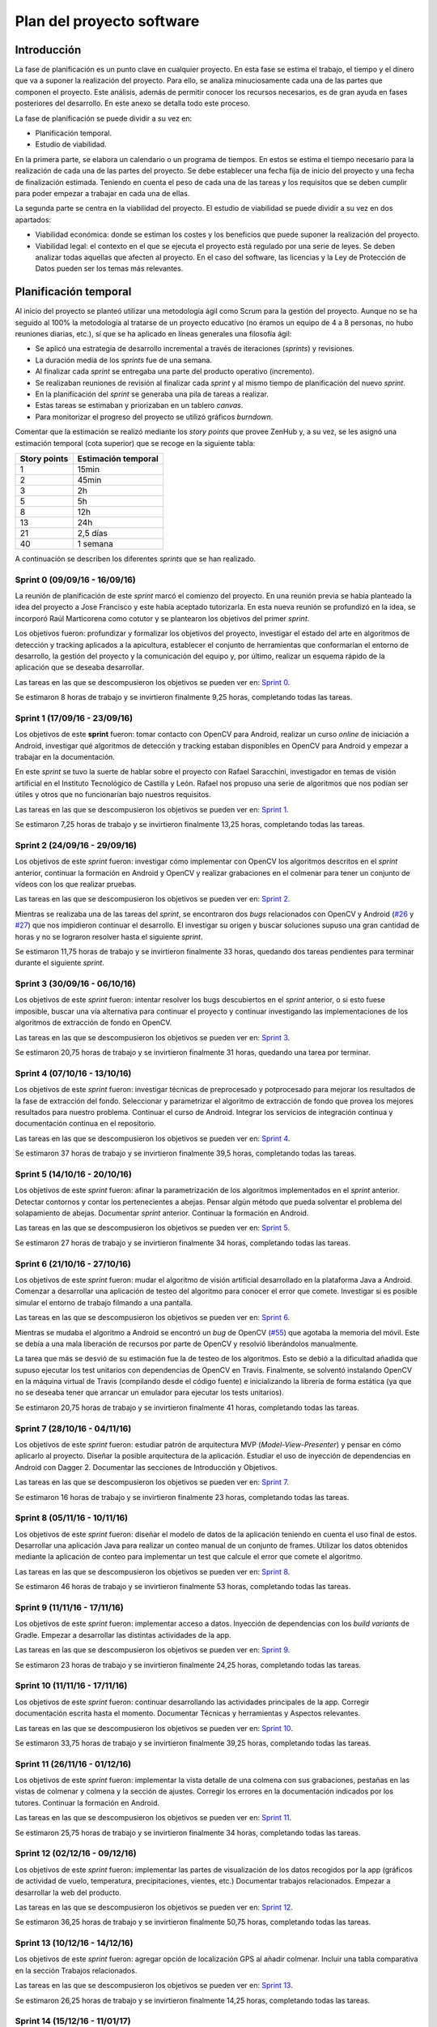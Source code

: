 Plan del proyecto software
==========================

Introducción
------------

La fase de planificación es un punto clave en cualquier proyecto. En
esta fase se estima el trabajo, el tiempo y el dinero que va a suponer
la realización del proyecto. Para ello, se analiza minuciosamente cada
una de las partes que componen el proyecto. Este análisis, además de
permitir conocer los recursos necesarios, es de gran ayuda en fases
posteriores del desarrollo. En este anexo se detalla todo este proceso.

La fase de planificación se puede dividir a su vez en:

-  Planificación temporal.
-  Estudio de viabilidad.

En la primera parte, se elabora un calendario o un programa de tiempos.
En estos se estima el tiempo necesario para la realización de cada una
de las partes del proyecto. Se debe establecer una fecha fija de inicio
del proyecto y una fecha de finalización estimada. Teniendo en cuenta el
peso de cada una de las tareas y los requisitos que se deben cumplir
para poder empezar a trabajar en cada una de ellas.

La segunda parte se centra en la viabilidad del proyecto. El estudio de
viabilidad se puede dividir a su vez en dos apartados:

-  Viabilidad económica: donde se estiman los costes y los beneficios
   que puede suponer la realización del proyecto.
-  Viabilidad legal: el contexto en el que se ejecuta el proyecto está
   regulado por una serie de leyes. Se deben analizar todas aquellas que
   afecten al proyecto. En el caso del software, las licencias y la Ley
   de Protección de Datos pueden ser los temas más relevantes.

Planificación temporal
----------------------

Al inicio del proyecto se planteó utilizar una metodología ágil como
Scrum para la gestión del proyecto. Aunque no se ha seguido al 100% la
metodología al tratarse de un proyecto educativo (no éramos un equipo de
4 a 8 personas, no hubo reuniones diarias, etc.), sí que se ha aplicado
en líneas generales una filosofía ágil:

-  Se aplicó una estrategia de desarrollo incremental a través de
   iteraciones (*sprints*) y revisiones.
-  La duración media de los *sprints* fue de una semana.
-  Al finalizar cada *sprint* se entregaba una parte del producto
   operativo (incremento).
-  Se realizaban reuniones de revisión al finalizar cada *sprint* y al
   mismo tiempo de planificación del nuevo *sprint*.
-  En la planificación del *sprint* se generaba una pila de tareas a
   realizar.
-  Estas tareas se estimaban y priorizaban en un tablero *canvas*.
-  Para monitorizar el progreso del proyecto se utilizó gráficos
   *burndown*.

Comentar que la estimación se realizó mediante los *story points* que
provee ZenHub y, a su vez, se les asignó una estimación temporal (cota
superior) que se recoge en la siguiente tabla:

+----------------+-----------------------+
| Story points   | Estimación temporal   |
+================+=======================+
| 1              | 15min                 |
+----------------+-----------------------+
| 2              | 45min                 |
+----------------+-----------------------+
| 3              | 2h                    |
+----------------+-----------------------+
| 5              | 5h                    |
+----------------+-----------------------+
| 8              | 12h                   |
+----------------+-----------------------+
| 13             | 24h                   |
+----------------+-----------------------+
| 21             | 2,5 días              |
+----------------+-----------------------+
| 40             | 1 semana              |
+----------------+-----------------------+

A continuación se describen los diferentes *sprints* que se han realizado.

Sprint 0 (09/09/16 - 16/09/16)
~~~~~~~~~~~~~~~~~~~~~~~~~~~~~~

La reunión de planificación de este *sprint* marcó el comienzo del
proyecto. En una reunión previa se había planteado la idea del proyecto
a Jose Francisco y este había aceptado tutorizarla. En esta nueva reunión se 
profundizó en la idea, se incorporó Raúl Marticorena como cotutor y se 
plantearon los objetivos del primer *sprint*.

Los objetivos fueron: profundizar y formalizar los objetivos del
proyecto, investigar el estado del arte en algoritmos de detección y
tracking aplicados a la apicultura, establecer el conjunto de
herramientas que conformarían el entorno de desarrollo, la gestión del
proyecto y la comunicación del equipo y, por último, realizar un esquema
rápido de la aplicación que se deseaba desarrollar.

Las tareas en las que se descompusieron los objetivos se pueden ver en:
`Sprint 0 <https://github.com/davidmigloz/go-bees/milestone/1?closed=1>`__.

Se estimaron 8 horas de trabajo y se invirtieron finalmente 9,25 horas,
completando todas las tareas.

|Sprint 0|

.. |Sprint 0| image:: ../../img/burndowns/sprint0.png

Sprint 1 (17/09/16 - 23/09/16)
~~~~~~~~~~~~~~~~~~~~~~~~~~~~~~

Los objetivos de este **sprint** fueron: tomar contacto con OpenCV para
Android, realizar un curso *online* de iniciación a Android, investigar
qué algoritmos de detección y tracking estaban disponibles en OpenCV
para Android y empezar a trabajar en la documentación.

En este *sprint* se tuvo la suerte de hablar sobre el proyecto con Rafael
Saracchini, investigador en temas de visión artificial en el Instituto
Tecnológico de Castilla y León. Rafael nos propuso una serie de
algoritmos que nos podían ser útiles y otros que no funcionarían bajo
nuestros requisitos.

Las tareas en las que se descompusieron los objetivos se pueden ver en:
`Sprint 1 <https://github.com/davidmigloz/go-bees/milestone/2?closed=1>`__.

Se estimaron 7,25 horas de trabajo y se invirtieron finalmente 13,25
horas, completando todas las tareas.

|Sprint 1|

.. |Sprint 1| image:: ../../img/burndowns/sprint1.png
   

Sprint 2 (24/09/16 - 29/09/16)
~~~~~~~~~~~~~~~~~~~~~~~~~~~~~~

Los objetivos de este *sprint* fueron: investigar cómo implementar con
OpenCV los algoritmos descritos en el *sprint* anterior, continuar la
formación en Android y OpenCV y realizar grabaciones en el colmenar para
tener un conjunto de vídeos con los que realizar pruebas.

Las tareas en las que se descompusieron los objetivos se pueden ver en:
`Sprint 2 <https://github.com/davidmigloz/go-bees/milestone/3?closed=1>`__.

Mientras se realizaba una de las tareas del *sprint*, se encontraron dos
*bugs* relacionados con OpenCV y Android
(`#26 <https://github.com/davidmigloz/go-bees/issues/26>`__ y
`#27 <https://github.com/davidmigloz/go-bees/issues/27>`__) que nos
impidieron continuar el desarrollo. El investigar su origen y buscar
soluciones supuso una gran cantidad de horas y no se lograron resolver
hasta el siguiente *sprint*.

Se estimaron 11,75 horas de trabajo y se invirtieron finalmente 33
horas, quedando dos tareas pendientes para terminar durante el siguiente
*sprint*.

|Sprint 2|

.. |Sprint 2| image:: ../../img/burndowns/sprint2.png

Sprint 3 (30/09/16 - 06/10/16)
~~~~~~~~~~~~~~~~~~~~~~~~~~~~~~

Los objetivos de este *sprint* fueron: intentar resolver los bugs
descubiertos en el *sprint* anterior, o si esto fuese imposible, buscar
una vía alternativa para continuar el proyecto y continuar investigando
las implementaciones de los algoritmos de extracción de fondo en OpenCV.

Las tareas en las que se descompusieron los objetivos se pueden ver en:
`Sprint 3 <https://github.com/davidmigloz/go-bees/milestone/4?closed=1>`__.

Se estimaron 20,75 horas de trabajo y se invirtieron finalmente 31
horas, quedando una tarea por terminar.

|Sprint 3|

.. |Sprint 3| image:: ../../img/burndowns/sprint3.png

Sprint 4 (07/10/16 - 13/10/16)
~~~~~~~~~~~~~~~~~~~~~~~~~~~~~~

Los objetivos de este *sprint* fueron: investigar técnicas de preprocesado
y potprocesado para mejorar los resultados de la fase de extracción del
fondo. Seleccionar y parametrizar el algoritmo de extracción de fondo
que provea los mejores resultados para nuestro problema. Continuar el
curso de Android. Integrar los servicios de integración continua y
documentación continua en el repositorio.

Las tareas en las que se descompusieron los objetivos se pueden ver en:
`Sprint 4 <https://github.com/davidmigloz/go-bees/milestone/5?closed=1>`__.

Se estimaron 37 horas de trabajo y se invirtieron finalmente 39,5 horas,
completando todas las tareas.

|Sprint 4|

.. |Sprint 4| image:: ../../img/burndowns/sprint4.png

Sprint 5 (14/10/16 - 20/10/16)
~~~~~~~~~~~~~~~~~~~~~~~~~~~~~~

Los objetivos de este *sprint* fueron: afinar la parametrización de los
algoritmos implementados en el *sprint* anterior. Detectar contornos y
contar los pertenecientes a abejas. Pensar algún método que pueda
solventar el problema del solapamiento de abejas. Documentar *sprint*
anterior. Continuar la formación en Android.

Las tareas en las que se descompusieron los objetivos se pueden ver en:
`Sprint 5 <https://github.com/davidmigloz/go-bees/milestone/6?closed=1>`__.

Se estimaron 27 horas de trabajo y se invirtieron finalmente 34 horas,
completando todas las tareas.

|Sprint 5|

.. |Sprint 5| image:: ../../img/burndowns/sprint5.png

Sprint 6 (21/10/16 - 27/10/16)
~~~~~~~~~~~~~~~~~~~~~~~~~~~~~~

Los objetivos de este *sprint* fueron: mudar el algoritmo de visión
artificial desarrollado en la plataforma Java a Android. Comenzar a
desarrollar una aplicación de testeo del algoritmo para conocer el error
que comete. Investigar si es posible simular el entorno de trabajo
filmando a una pantalla.

Las tareas en las que se descompusieron los objetivos se pueden ver en:
`Sprint 6 <https://github.com/davidmigloz/go-bees/milestone/7?closed=1>`__.

Mientras se mudaba el algoritmo a Android se encontró un *bug* de OpenCV
(`#55 <https://github.com/davidmigloz/go-bees/issues/55>`__) que agotaba
la memoria del móvil. Este se debía a una mala liberación de recursos
por parte de OpenCV y resolvió liberándolos manualmente.

La tarea que más se desvió de su estimación fue la de testeo de los
algoritmos. Esto se debió a la dificultad añadida que supuso ejecutar
los test unitarios con dependencias de OpenCV en Travis. Finalmente, se
solventó instalando OpenCV en la máquina virtual de Travis (compilando
desde el código fuente) e inicializando la librería de forma estática
(ya que no se deseaba tener que arrancar un emulador para ejecutar los
tests unitarios).

Se estimaron 20,75 horas de trabajo y se invirtieron finalmente 41
horas, completando todas las tareas.

|Sprint 6|

.. |Sprint 6| image:: ../../img/burndowns/sprint6.png

Sprint 7 (28/10/16 - 04/11/16)
~~~~~~~~~~~~~~~~~~~~~~~~~~~~~~

Los objetivos de este *sprint* fueron: estudiar patrón de arquitectura MVP
(*Model-View-Presenter*) y pensar en cómo aplicarlo al proyecto. Diseñar
la posible arquitectura de la aplicación. Estudiar el uso de inyección
de dependencias en Android con Dagger 2. Documentar las secciones de
Introducción y Objetivos.

Las tareas en las que se descompusieron los objetivos se pueden ver en:
`Sprint 7 <https://github.com/davidmigloz/go-bees/milestone/8?closed=1>`__.

Se estimaron 16 horas de trabajo y se invirtieron finalmente 23 horas,
completando todas las tareas.

|Sprint 7|

.. |Sprint 7| image:: ../../img/burndowns/sprint7.png

Sprint 8 (05/11/16 - 10/11/16)
~~~~~~~~~~~~~~~~~~~~~~~~~~~~~~

Los objetivos de este *sprint* fueron: diseñar el modelo de datos de la
aplicación teniendo en cuenta el uso final de estos. Desarrollar una
aplicación Java para realizar un conteo manual de un conjunto de frames.
Utilizar los datos obtenidos mediante la aplicación de conteo para
implementar un test que calcule el error que comete el algoritmo.

Las tareas en las que se descompusieron los objetivos se pueden ver en:
`Sprint 8 <https://github.com/davidmigloz/go-bees/milestone/9?closed=1>`__.

Se estimaron 46 horas de trabajo y se invirtieron finalmente 53 horas,
completando todas las tareas.

|Sprint 8|

.. |Sprint 8| image:: ../../img/burndowns/sprint8.png

Sprint 9 (11/11/16 - 17/11/16)
~~~~~~~~~~~~~~~~~~~~~~~~~~~~~~

Los objetivos de este *sprint* fueron: implementar acceso a datos.
Inyección de dependencias con los *build variants* de Gradle. Empezar a
desarrollar las distintas actividades de la app.

Las tareas en las que se descompusieron los objetivos se pueden ver en:
`Sprint 9 <https://github.com/davidmigloz/go-bees/milestone/10?closed=1>`__.

Se estimaron 23 horas de trabajo y se invirtieron finalmente 24,25
horas, completando todas las tareas.

|Sprint 9|

.. |Sprint 9| image:: ../../img/burndowns/sprint9.png

Sprint 10 (11/11/16 - 17/11/16)
~~~~~~~~~~~~~~~~~~~~~~~~~~~~~~~

Los objetivos de este *sprint* fueron: continuar desarrollando las actividades 
principales de la app. Corregir documentación escrita hasta el momento. 
Documentar Técnicas y herramientas y Aspectos relevantes.

Las tareas en las que se descompusieron los objetivos se pueden ver en:
`Sprint 10 <https://github.com/davidmigloz/go-bees/milestone/11?closed=1>`__.

Se estimaron 33,75 horas de trabajo y se invirtieron finalmente 39,25
horas, completando todas las tareas.

|Sprint 10|

.. |Sprint 10| image:: ../../img/burndowns/sprint10.png
   
Sprint 11 (26/11/16 - 01/12/16)
~~~~~~~~~~~~~~~~~~~~~~~~~~~~~~~

Los objetivos de este *sprint* fueron: implementar la vista detalle de una colmena 
con sus grabaciones, pestañas en las vistas de colmenar y colmena y la sección de 
ajustes. Corregir los errores en la documentación indicados por los tutores. 
Continuar la formación en Android.

Las tareas en las que se descompusieron los objetivos se pueden ver en:
`Sprint 11 <https://github.com/davidmigloz/go-bees/milestone/12?closed=1>`__.

Se estimaron 25,75 horas de trabajo y se invirtieron finalmente 34
horas, completando todas las tareas.

|Sprint 11|

.. |Sprint 11| image:: ../../img/burndowns/sprint11.png
   
Sprint 12 (02/12/16 - 09/12/16)
~~~~~~~~~~~~~~~~~~~~~~~~~~~~~~~

Los objetivos de este *sprint* fueron: implementar las partes de visualización de 
los datos recogidos por la app (gráficos de actividad de vuelo, temperatura, 
precipitaciones, vientes, etc.) Documentar trabajos relacionados. Empezar a 
desarrollar la web del producto.

Las tareas en las que se descompusieron los objetivos se pueden ver en:
`Sprint 12 <https://github.com/davidmigloz/go-bees/milestone/13?closed=1>`__.

Se estimaron 36,25 horas de trabajo y se invirtieron finalmente 50,75
horas, completando todas las tareas.

|Sprint 12|

.. |Sprint 12| image:: ../../img/burndowns/sprint12.png

Sprint 13 (10/12/16 - 14/12/16)
~~~~~~~~~~~~~~~~~~~~~~~~~~~~~~~

Los objetivos de este *sprint* fueron: agregar opción de localización GPS al 
añadir colmenar. Incluir una tabla comparativa en la sección Trabajos relacionados.

Las tareas en las que se descompusieron los objetivos se pueden ver en:
`Sprint 13 <https://github.com/davidmigloz/go-bees/milestone/14?closed=1>`__.

Se estimaron 26,25 horas de trabajo y se invirtieron finalmente 14,25
horas, completando todas las tareas.

|Sprint 13|

.. |Sprint 13| image:: ../../img/burndowns/sprint13.png

Sprint 14 (15/12/16 - 11/01/17)
~~~~~~~~~~~~~~~~~~~~~~~~~~~~~~~

Se trató del sprint más largo de todos los realizados, con una duración de cuatro
semanas debido a las vacaciones de Navidad.

Los objetivos de este *sprint* fueron: implementar el servicio de monitorización 
en segundo plano, junto con su sección de ajustes, la obtención de información 
meteorológica, la edición y borrado de colmenares y colmenas y las pestañas de 
información de colmenar y colmena. Además, realizar un estudio de viabilidad 
legal y seleccionar la licencia más apropiada para el proyecto.

Las tareas en las que se descompusieron los objetivos se pueden ver en:
`Sprint 14 <https://github.com/davidmigloz/go-bees/milestone/15?closed=1>`__.

Se estimaron 143 horas de trabajo y se invirtieron finalmente 187,75
horas, completando todas las tareas.

|Sprint 14|

.. |Sprint 14| image:: ../../img/burndowns/sprint14.png
   
Sprint 15 (12/01/17 - 18/01/17)
~~~~~~~~~~~~~~~~~~~~~~~~~~~~~~~

Los objetivos de este *sprint* fueron: finalizar el desarrollo principal de la 
app completando el menú y la internacionalización. Completar los contenidos de 
la memoria y continuar con los anexos "Plan del proyecto software" y "Requisitos."

Las tareas en las que se descompusieron los objetivos se pueden ver en:
`Sprint 15 <https://github.com/davidmigloz/go-bees/milestone/16?closed=1>`__.

Se estimaron 39 horas de trabajo y se invirtieron finalmente 37,75
horas, a falta de terminar los anexos planificados por falta de tiempo.

|Sprint 15|

.. |Sprint 15| image:: ../../img/burndowns/sprint15.png

Sprint 16 (19/01/17 - 25/01/17)
~~~~~~~~~~~~~~~~~~~~~~~~~~~~~~~

Los objetivos de este *sprint* fueron: completar las tareas pendientes del anterior 
sprint (Especificación de requisitos y Análisis económico), documentar el diseño de 
datos, procedimental y arquitectónico y aumentar la cobertura de los test.

Las tareas en las que se descompusieron los objetivos se pueden ver en:
`Sprint 16 <https://github.com/davidmigloz/go-bees/milestone/17?closed=1>`__.

Se estimaron 45,75 horas de trabajo y se invirtieron finalmente 45,25
horas, completando todas las tareas.

|Sprint 16|

.. |Sprint 16| image:: ../../img/burndowns/sprint16.png
   
Estudio de viabilidad
---------------------

Viabilidad económica
~~~~~~~~~~~~~~~~~~~~

En el siguiente apartado se analizarán los costes y beneficios que
podría haber supuesto el proyecto si se hubiese realizado en un entorno
empresarial real.

Costes
^^^^^^

La estructura de costes del proyecto se puede desglosar en las
siguientes categorías.

**Costes de personal:**

El proyecto ha sido llevado a cabo por un desarrollador empleado a
tiempo completo durante cinco meses. Se considera el siguiente salario:

+----------------------------+--------------+
| **Concepto**               | **Coste**    |
+============================+==============+
| Salario mensual neto       | 1.000€       |
+----------------------------+--------------+
| Retención IRPF (15%)       | 272,23€      |
+----------------------------+--------------+
| Seguridad Social (29,9%)   | 542,65€      |
+----------------------------+--------------+
| Salario mensual bruto      | 1.814,88€    |
+----------------------------+--------------+
| **Total 5 meses**          | 9.074,40 €   |
+----------------------------+--------------+

La retribución a la Seguridad Social se ha calculado como un 23,60% por
contingencias comunes, más un 5,50% por desempleo de tipo general, más
un 0,20% para el Fondo de Garantía Salarial y más un 0,60% de formación
profesional. En total un 29,9% que se aplica al salario bruto [ss_cotizacion]_.

**Costes de hardware:**

En este apartado se revisan todos los costes en dispositivos *hardware*
que se han necesitado para el desarrollo del proyecto. Se considera que
la amortización ronda los 5 años y han sido utilizados durante 5 meses.

+----------------------+-------------+------------------------+
| **Concepto**         | **Coste**   | **Coste amortizado**   |
+======================+=============+========================+
| Dispositivo móvil    | 300€        | 25€                    |
+----------------------+-------------+------------------------+
| Ordenador portátil   | 800€        | 66,67€                 |
+----------------------+-------------+------------------------+
| **Total**            | 1.100€      | 91,67€                 |
+----------------------+-------------+------------------------+

**Costes de software:**

En este apartado se revisan todos los costes en licencias de *software*
no gratuito. Se considera que la amortización del *software* ronda los 2
años.

+------------------+-------------+------------------------+
| **Concepto**     | **Coste**   | **Coste amortizado**   |
+==================+=============+========================+
| Windows 10 Pro   | 279€        | 58,13€                 |
+------------------+-------------+------------------------+
| Creately         | 5€          | 1,04€                  |
+------------------+-------------+------------------------+
| **Total**        | 284€        | 59,17€                 |
+------------------+-------------+------------------------+

**Costes varios:**

En este apartado se revisan el resto de costes del proyecto.

+------------------------------------+-------------+
| **Concepto**                       | **Coste**   |
+====================================+=============+
| Dominio gobees.io                  | 31,90€      |
+------------------------------------+-------------+
| Alquiler de oficina                | 500€        |
+------------------------------------+-------------+
| Internet                           | 150€        |
+------------------------------------+-------------+
| Material de apicultura de prueba   | 150€        |
+------------------------------------+-------------+
| **Total**                          | 831,90€     |
+------------------------------------+-------------+

**Costes totales:**

El sumatorio de todos los costes es el siguiente:

+----------------+--------------+
| **Concepto**   | **Coste**    |
+================+==============+
| Personal       | 9.074,40 €   |
+----------------+--------------+
| *Hardware*     | 91,67€       |
+----------------+--------------+
| *Software*     | 59,17€       |
+----------------+--------------+
| Varios         | 831,90€      |
+----------------+--------------+
| Total          | 10.057,14€   |
+----------------+--------------+

Beneficios
^^^^^^^^^^

La aplicación desarrollada se distribuirá de forma gratuita y sin
publicidad, por lo que a corto plazo no se obtendrán beneficios.

La forma de monetizar la aplicación será en una segunda fase, cuando se
desarrolle una plataforma en la nube que sincronice la información de
varios dispositivos y permita el acceso remoto a la información.

Se considerarán tres tipos de suscripciones:

+---------------+------------------+----------------+-------------------+--------------+
| **Tipo**      | **Colmenares**   | **Colmenas**   | **Plataformas**   | **Precio**   |
+===============+==================+================+===================+==============+
| Hobby         | 1                | 10             | App / Cloud       | Gratis       |
+---------------+------------------+----------------+-------------------+--------------+
| Amateur       | 5                | 100            | App / Cloud       | 5€/mes       |
+---------------+------------------+----------------+-------------------+--------------+
| Profesional   | Ilimitados       | Ilimitados     | App / Cloud       | 20€/mes      |
+---------------+------------------+----------------+-------------------+--------------+

Viabilidad legal
~~~~~~~~~~~~~~~~

En esta sección se discutirán los temas relacionados con las licencias.
Tanto del propio *software*, como de su documentación, imágenes y
vídeos.

"En Derecho, una licencia es un contrato mediante el cual una persona
recibe de otra el derecho de uso, de copia, de distribución, de estudio
y de modificación (en el caso del *Software* Libre) de varios de sus
bienes, normalmente de carácter no tangible o intelectual, pudiendo
darse a cambio del pago de un monto determinado por el uso de los
mismos." [wiki:licencia]_

Software
^^^^^^^^

En primer lugar, vamos a analizar cuál sería la licencia más conveniente
para nuestro proyecto. Por un lado, somos nosotros los que podemos
elegir qué derechos queremos proporcionar a los usuarios y cuáles no.
Sin embargo, estamos limitados por los derechos que nos conceden a
nosotros las licencias de las dependencias utilizadas en el proyecto.

A continuación, se muestran las licencias de las dependencias usadas.

+----------------+---------+----------------------------------------------+----------+
| Dependencia    | Versión | Descripción                                  | Licencia |
+================+=========+==============================================+==========+
| Android        | 25.1.0  | Biblioteca de compatibilidad de Android.     | Apache   |
| Support        |         |                                              | v2.0     |
| Library        |         |                                              |          |
+----------------+---------+----------------------------------------------+----------+
| OpenCV         | 3.1.0   | Biblioteca de visión artificial.             | BSD      |
+----------------+---------+----------------------------------------------+----------+
| Google Play    | 10.0.1  | Biblioteca que proporciona acceso a          | Apache   |
| Services       |         | diferentes servicios, entre ellos,           | v2.0     |
|                |         | localización.                                |          |
+----------------+---------+----------------------------------------------+----------+
| Guava          | 20.0    | Conjunto de bibliotecas comunes para Java.   | Apache   |
|                |         |                                              | v2.0     |
+----------------+---------+----------------------------------------------+----------+
| RoundedImageVi | 2.3.0   | Componente para mostrar imágenes redondeadas | Apache   |
| ew             |         | en Android.                                  | v2.0     |
+----------------+---------+----------------------------------------------+----------+
| MPAndroidChart | 3.0.1   | Biblioteca de gráficos para Android.         | Apache   |
|                |         |                                              | v2.0     |
+----------------+---------+----------------------------------------------+----------+
| VNTNumberPicker| 1.0.0   | Componente para seleccionar valores          | Apache   |
| Preference     |         | numéricos.                                   | v2.0     |
+----------------+---------+----------------------------------------------+----------+
| Permission     | 1.0.6   | Biblioteca que facilita la gestión de        | MIT      |
| Utils          |         | permisos en tiempo de ejecución.             |          |
+----------------+---------+----------------------------------------------+----------+
| JUnit          | 4.12    | Framework para *testing* unitario en Java.   | EPL      |
+----------------+---------+----------------------------------------------+----------+
| Mockito        | 2.0.2   | Framework para *mocking* en Java.            | MIT      |
+----------------+---------+----------------------------------------------+----------+
| SLF4J          | 1.7.21  | API para *logging* en Java.                  | MIT      |
|                |         |                                              |          |
+----------------+---------+----------------------------------------------+----------+
| Apache Log4j   | 1.7.21  | Biblioteca para *logging* en Java.           | Apache   |
|                |         |                                              | v2.0     |
+----------------+---------+----------------------------------------------+----------+
| Android JSON   | 20160810| Biblioteca para trabajar con JSON.           | Apache   |
|                |         |                                              | v2.0     |
+----------------+---------+----------------------------------------------+----------+
| Espresso       | 2.2.2   | Framework de *testing* para Android.         | Apache   |
|                |         |                                              | v2.0     |
+----------------+---------+----------------------------------------------+----------+

Por lo tanto, tenemos que escoger una licencia para nuestro proyecto que
sea compatible con Apache v2.0, BSD, MIT y EPL. En el siguiente gráfico
mostramos la compatibilidad entre estas licencias, así como su grado de
permisividad.

|licenses compatibility|

.. |licenses compatibility| image:: ../../img/licenses_compatibility.png

Podemos observar que la licencia más restrictiva (en el sentido de
obligaciones a cumplir) es la *Eclipse Public License* que posee la
librería JUnit.

La forma de monetización del proyecto se realizará mediante
suscripciones a una plataforma *cloud* que permitirá la sincronización
entre varios dispositivos, entre otras funcionalidades. Por lo tanto, la
liberación del código del proyecto no pone en peligro su monetización,
sino todo lo contrario, abre la puerta a que la comunidad *Open Source*
aporte valor adicional a nuestro proyecto. El permitir la distribución
de la app libremente y de forma gratuita también nos es beneficioso, ya
que aumenta las posibilidades de recibir nuevas suscripciones de
usuarios. Y por último, no nos importaría que otras empresas se basaran
en nuestro código fuente para desarrollar sus productos, siempre los
liberaran bajo una licencia de código abierto para que nosotros también
pudiéramos aprovechar las mejoras que hubieran realizado.

Teniendo en cuenta todo lo anterior, la licencia que más se ajusta a
nuestras pretensiones es la *GNU General Public License v3.0*, que, de
forma resumida, establece lo siguiente: [license:gplv3]_

+--------------------+------------------------------------------+----------------------------------+
| Derechos           | Condiciones                              | Limitaciones                     |
+====================+==========================================+==================================+
| Uso comercial.     | Liberar código fuente.                   | Limitación de responsabilidad.   |
+--------------------+------------------------------------------+----------------------------------+
| Distribución.      | Nota sobre la licencia y copyright.      | Sin garantías.                   |
+--------------------+------------------------------------------+----------------------------------+
| Modificación.      | Modificaciones bajo la misma licencia.   |                                  |
+--------------------+------------------------------------------+----------------------------------+
| Uso de patentes.   | Indicar modificaciones realizadas.       |                                  |
+--------------------+------------------------------------------+----------------------------------+
| Uso privado.       |                                          |                                  |
+--------------------+------------------------------------------+----------------------------------+

Sin embargo, GPL v3.0 no es compatible con la licencia EPL que posee
JUnit. Ya que, la EPL requiere que "cualquier distribución del trabajo
conceda a todos los destinatarios una licencia para las patentes que
pudieran tener que cubrir las modificaciones que han hecho" [license:epl]_. Esto supone
que los destinatarios pueden añadir una restricción adicional, hecho que
prohíbe rotundamente GPL: "[que el distribuidor] no imponga ninguna
restricción más sobre el ejercicio de los derechos concedidos a los
beneficiarios" [license:gplv3]_.

Tras analizar otras licencias alternativas, no se ha encontrado ninguna
compatible con EPL y, a la vez, con nuestras pretensiones. Por lo que
finalmente se ha tomado la decisión de utilizar dos licencias para el
código fuente del proyecto. Por un lado, todo el código fuente de la
aplicación se ha licenciado bajo GPL v3.0. Mientras que el código fuente
de testeo, que hace uso de código licenciado bajo EPL (JUnit), se ha
liberado bajo licencia Apache v2.0, la cual sí que es compatible con
EPL.

Documentación
^^^^^^^^^^^^^

Aunque se puede utilizar también la licencia GPL v3.0 para licenciar la
documentación, no es lo más recomendable. Ya que contiene numerosas
cláusulas que solo tienen sentido cuando se habla de código fuente. Por
ejemplo, si alguien quisiese distribuir una copia de la documentación de
forma impresa, estaría obligado a proporcionar también una copia del
código fuente.

Por lo que se ha decido utilizar una licencia *Creative Commons*, las
cuales están más enfocadas a licenciar este tipo de material. En
concreto, se ha elegido la *Creative Commons Attribution 4.0
International* (CC-BY-4.0). Que establece lo siguiente: [license:ccby4]_

+--------------+---------------------------+-------------------------------------+
| Derechos     | Condiciones               | Limitaciones                        |
+==============+===========================+=====================================+
| Uso          | Nota sobre la licencia y  | Limitación de responsabilidad.      |
| comercial.   | copyright.                |                                     |
+--------------+---------------------------+-------------------------------------+
| Distribución.| Indicar modificaciones    | Sin garantías.                      |
|              | realizadas.               |                                     |
+--------------+---------------------------+-------------------------------------+
| Modificación.|                           | No proporciona derechos sobre       |
|              |                           | marcas registradas.                 |
+--------------+---------------------------+-------------------------------------+
| Uso privado. |                           | No proporciona derechos sobre       |
|              |                           | patentes.                           |
+--------------+---------------------------+-------------------------------------+

Imágenes y vídeos
^^^^^^^^^^^^^^^^^

En la documentación no se ha utilizado ninguna imagen de terceros, todas
las imágenes son propias del proyecto y cuentan con la misma licencia
que la documentación (CC-BY-4.0).

El *dataset* de vídeos de prueba también se encuentra bajo la misma
licencia.

Por otro lado, en la aplicación se han utilizado dos fuentes de
imágenes de terceros:

+-------------------------+-----------------------------------------+---------------+
| Fuente                  | Descripción                             | Licencia      |
+=========================+=========================================+===============+
| Material design icons   | Conjunto de iconos oficial de Google.   | Apache v2.0   |
+-------------------------+-----------------------------------------+---------------+
| Simple Weather Icons    | Conjunto de iconos meteorológicos.      | Apache v2.0   |
+-------------------------+-----------------------------------------+---------------+

Aunque ambos autores renuncian a la obligación de especificar
explícitamente su autoría, se les ha mencionado en la sección "Licencias
de software libre" de la aplicación.

El resto de imágenes y gráficos utilizados son de autoría propia y se
distribuyen también bajo CC-BY-4.0.3.

Resumen
^^^^^^^

En la siguiente tabla se resumen las licencias que posee el proyecto.

+-----------------------+---------------+
| Recurso               | Licencia      |
+=======================+===============+
| Código fuente app     | GPLv3         |
+-----------------------+---------------+
| Código fuente tests   | Apache v2.0   |
+-----------------------+---------------+
| Documentación         | CC-BY-4.0     |
+-----------------------+---------------+
| Imágenes              | CC-BY-4.0     |
+-----------------------+---------------+
| Vídeos                | CC-BY-4.0     |
+-----------------------+---------------+

.. References

.. [wiki:licencia]
   https://es.wikipedia.org/w/index.php?title=Licencia&oldid=94243114
.. [license:gplv3]
   https://www.gnu.org/licenses/gpl-3.0.txt
.. [license:epl]
   https://www.eclipse.org/legal/epl-v10.html
.. [license:ccby4]
   https://creativecommons.org/licenses/by/4.0
.. [ss_cotizacion]
   http://www.seg-social.es/Internet_1/Trabajadores/CotizacionRecaudaci10777/Basesytiposdecotiza36537/index.htm